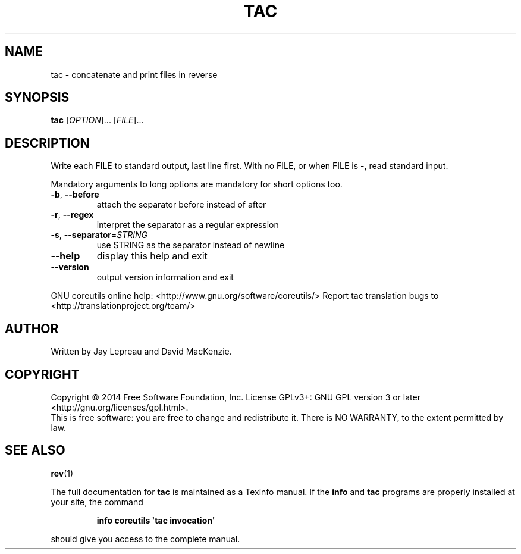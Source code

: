 .\" DO NOT MODIFY THIS FILE!  It was generated by help2man 1.43.3.
.TH TAC "1" "April 2015" "GNU coreutils 8.23" "User Commands"
.SH NAME
tac \- concatenate and print files in reverse
.SH SYNOPSIS
.B tac
[\fIOPTION\fR]... [\fIFILE\fR]...
.SH DESCRIPTION
.\" Add any additional description here
.PP
Write each FILE to standard output, last line first.
With no FILE, or when FILE is \-, read standard input.
.PP
Mandatory arguments to long options are mandatory for short options too.
.TP
\fB\-b\fR, \fB\-\-before\fR
attach the separator before instead of after
.TP
\fB\-r\fR, \fB\-\-regex\fR
interpret the separator as a regular expression
.TP
\fB\-s\fR, \fB\-\-separator\fR=\fISTRING\fR
use STRING as the separator instead of newline
.TP
\fB\-\-help\fR
display this help and exit
.TP
\fB\-\-version\fR
output version information and exit
.PP
GNU coreutils online help: <http://www.gnu.org/software/coreutils/>
Report tac translation bugs to <http://translationproject.org/team/>
.SH AUTHOR
Written by Jay Lepreau and David MacKenzie.
.SH COPYRIGHT
Copyright \(co 2014 Free Software Foundation, Inc.
License GPLv3+: GNU GPL version 3 or later <http://gnu.org/licenses/gpl.html>.
.br
This is free software: you are free to change and redistribute it.
There is NO WARRANTY, to the extent permitted by law.
.SH "SEE ALSO"
\fBrev\fP(1)
.PP
The full documentation for
.B tac
is maintained as a Texinfo manual.  If the
.B info
and
.B tac
programs are properly installed at your site, the command
.IP
.B info coreutils \(aqtac invocation\(aq
.PP
should give you access to the complete manual.
